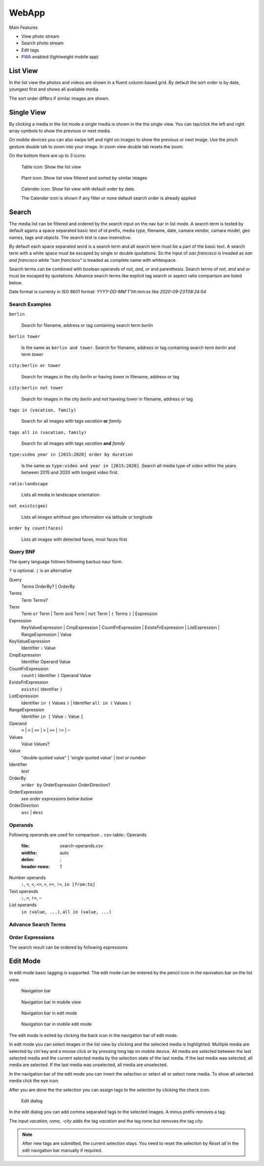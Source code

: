 WebApp
======

Main Features

* View photo stream
* Search photo stream
* Edit tags
* `PWA <https://developer.mozilla.org/de/docs/Web/Progressive_web_apps/>`_ enabled (lightweight mobile app)

List View
---------

In the list view the photos and videos are shown in a fluent column based grid. By default
the sort order is by date, youngest first and shows all available media.

The sort order differs if similar images are shown.

Single View
-----------

By clicking a media in the list mode a single media is shown in the the single view.
You can tap/click the left and right array symbols to show the previous or next media.

.. image:: images/icon-prev.png

.. image:: images/icon-next.png

On mobile devices you can also swipe left and right on images to show the previous or next image. Use the pinch gesture
double tab to zoom into your image. In zoom view double tab resets the zoom.

On the bottom there are up to 3 icons:

.. figure:: images/icon-list.png

   Table icon: Show the list view

.. figure:: images/icon-similar.png

   Plant icon: Show list view filtered and sorted by similar images

.. figure:: images/icon-date.png

   Calender icon: Show list view with default order by date.

   The Calender icon is shown if any filter or none default search order is already applied

Search
------

The media list can be filtered and ordered by the search input on the nav bar in list mode.
A search term is tested by default agains a space separated basic text of
id prefix, media type, filename, date, camara vendor, camara model, geo names, tags and objects.
The search test is case insensitive.


By default each space separated word is a search term and all search term must be a part of the basic text.
A search term with a white space must be escaped by single or double quotations.
So the input of *san francisco* is treaded as *san and francisco* while *"san francisco"* is treaded as complete name with whitespace.

Search terms can be combined with boolean operands of *not*, *and*, *or* and parenthesis. Search
terms of *not*, *and* and *or* must be escaped by quotations.
Advance search terms like explicit tag search or aspect ratio comparison are listed below.

Date format is currenty in ISO 8601 format: *YYYY-DD-MM'T'hh:mm:ss* like *2020-09-23T08:24:54*

Search Examples
^^^^^^^^^^^^^^^

``berlin``

   Search for filename, address or tag containing search term *berlin*

``berlin tower``

   Is the same as ``berlin and tower``. Search for filename, address or tag containing search term *berlin* and term *tower*

``city:berlin or tower``

   Search for images in the city *berlin* or having *tower* in filename, address or tag

``city:berlin not tower``

   Search for images in the city *berlin* and not haveing *tower* in filename, address or tag

``tags in (vacation, family)``

   Search for all images with tags *vacation* **or** *family*

``tags all in (vacation, family)``

   Search for all images with tags *vacation* **and** *family*

``type:video year in [2015:2020] order by duration``

   Is the same as ``type:video and year in [2015:2020]``. Search all media type of *video* within the years between 2015 and 2020 with longest video first.

``ratio:landscape``

   Lists all media in landscape orientation

``not exists(geo)``

   Lists all images whithout geo information via latitude or longitude

``order by count(faces)``

   Lists all images with detected faces, most faces first

Query BNF
^^^^^^^^^

The query language follows following backus naur form.

``?`` is optional. ``|`` is an alternative

Query
  Terms OrderBy? | OrderBy

Terms
  Term Terms?

Term
  Term ``or`` Term | Term ``and`` Term | ``not`` Term | ``(`` Terms ``)`` | Expression

Expression
  KeyValueExpression | CmpExpression | CountFnExpression | ExistsFnExpression | ListExpression | RangeExpression | Value

KeyValueExpression
  Identifier ``:`` Value

CmpExpression
  Identifier Operand Value

CountFnExpression
  ``count(`` Identifier ``)`` Operand Value

ExistsFnExpression
  ``exists(`` Identifier ``)``

ListExpression
  Identifier ``in (`` Values ``)`` | Identifier ``all in (`` Values ``)``

RangeExpression
  Identifier ``in [`` Value ``:`` Value ``]``

Operand
  ``=`` | ``<`` | ``<=`` | ``>`` | ``>=`` | ``!=`` | ``~``

Values
  Value Values?

Value
  "double quoted value" | 'single quoted value' | *text or number*

Identifier
  *text*

OrderBy
  ``order by`` OrderExpression OrderDirection?

OrderExpression
  *see order expressions below below*

OrderDirection
  ``asc`` | ``desc``

Operands
^^^^^^^^

Following operands are used for comparison
.. csv-table:: Operands
   :file: search-operands.csv
   :widths: auto
   :delim: ;
   :header-rows: 1

Number operands
  ``:``, ``=``, ``<``, ``<=``, ``>``, ``>=``, ``!=``, ``in [from:to]``

Text operands
  ``:``, ``=``, ``!=``, ``~``
  
List operands
  ``in (value, ...)``, ``all in (value, ...)``

Advance Search Terms
^^^^^^^^^^^^^^^^^^^^

.. csv-table:: Avance Search terms
   :file: search-terms.csv
   :widths: auto
   :delim: ;
   :header-rows: 1

Order Expressions
^^^^^^^^^^^^^^^^^

The search result can be ordered by following expressions

.. csv-table:: Order expressions
   :file: order-expressions.csv
   :widths: auto
   :delim: ;
   :header-rows: 1

Edit Mode
---------

In edit mode basic tagging is supported. The edit mode can be entered by the pencil icon in the navivation bar
on the list view.

.. figure:: images/nav-main.png

   Navigation bar

.. figure:: images/nav-main-mobile.png

   Navigation bar in mobile view

.. figure:: images/nav-edit.png

   Navigation bar in edit mode

.. figure:: images/nav-edit-mobile.png

   Navigation bar in mobile edit mode

The edit mode is exited by clicking the back icon in the navigation bar of edit mode.

In edit mode you can select images in the list view by clicking and the selected media is highlighted.
Multiple media are selected by *ctrl* key and a mouse click or by pressing long tap on mobile device.
All media are selected between the last selected media and the current selected media by the selection
state of the last media. If the last media was selected, all media are selected. If the last media
was unselected, all media are unselected.

In the navigation bar of the edit mode you can invert the selection or select all or select none media.
To show all selected media click the eye icon.

After you are done the the selection you can assign tags to the selection by clicking the check icon.

.. figure:: images/dialog-tag.png

   Edit dialog

In the edit dialog you can add comma separated tags to the selected images. A minus prefix removes a tag.

The input *vacation, rome, -city* adds the tag *vacation* and the tag *rome* but removes the tag *city*.

.. note::
   After new tags are submitted, the current selection stays.
   You need to reset the selection by *Reset all* in the edit navigation bar manually if required.
